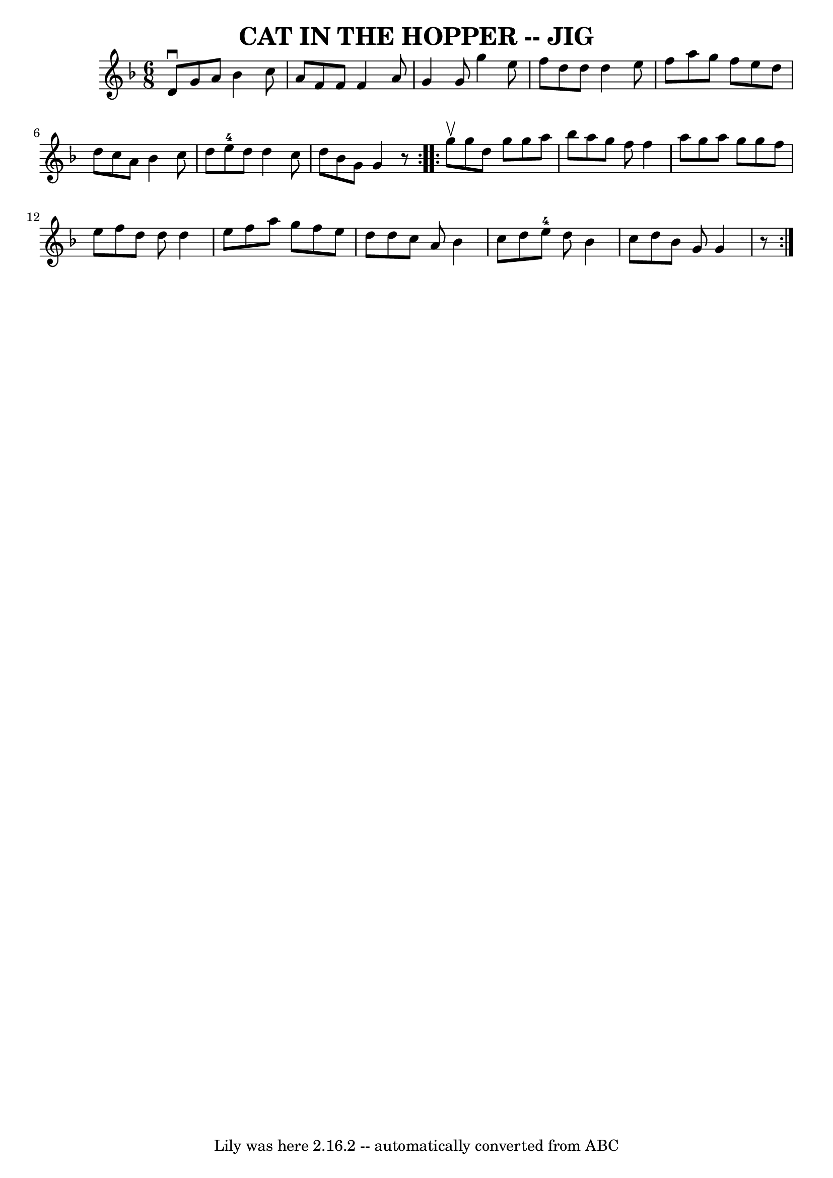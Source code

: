 \version "2.7.40"
\header {
	book = "Ryan's Mammoth Collection of Fiddle Tunes"
	crossRefNumber = "1"
	footnotes = ""
	tagline = "Lily was here 2.16.2 -- automatically converted from ABC"
	title = "CAT IN THE HOPPER -- JIG"
}
voicedefault =  {
\set Score.defaultBarType = "empty"

\repeat volta 2 {
\time 6/8 \key g \dorian d'8^\downbow g'8 a'8 bes'4 c''8    
|
 a'8 f'8 f'8 f'4 a'8    |
 g'4 g'8 g''4    
e''8    |
 f''8 d''8 d''8 d''4 e''8        |
 f''8  
 a''8 g''8 f''8 e''8 d''8    |
 d''8 c''8 a'8    
bes'4 c''8    |
 d''8 e''8-4 d''8 d''4 c''8    
|
 d''8 bes'8 g'8 g'4    r8   }     \repeat volta 2 { g''8 
^\upbow       |
 g''8 d''8 g''8 g''8 a''8 bes''8    
|
 a''8 g''8 f''8 f''4 a''8    |
 g''8 a''8    
g''8 g''8 f''8 e''8    |
 f''8 d''8 d''8 d''4 e''8 
       |
 f''8 a''8 g''8 f''8 e''8 d''8    |
   
d''8 c''8 a'8 bes'4 c''8    |
 d''8 e''8-4 d''8    
bes'4 c''8    |
 d''8 bes'8 g'8 g'4    r8   }   
}

\score{
    <<

	\context Staff="default"
	{
	    \voicedefault 
	}

    >>
	\layout {
	}
	\midi {}
}
